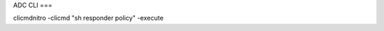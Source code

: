 ADC CLI
===

.. autosummary::
   :toctree: generated

clicmdnitro -clicmd "sh responder policy" -execute